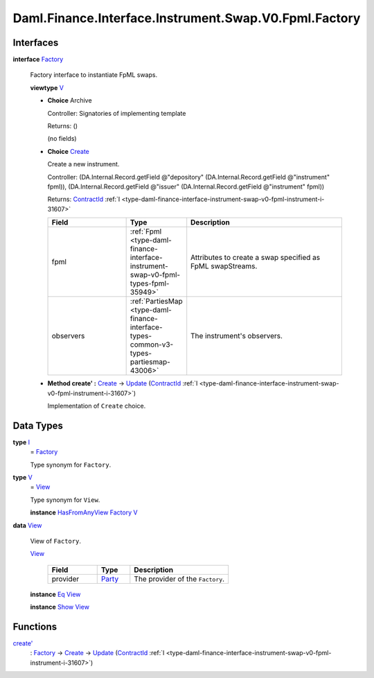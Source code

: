 .. Copyright (c) 2024 Digital Asset (Switzerland) GmbH and/or its affiliates. All rights reserved.
.. SPDX-License-Identifier: Apache-2.0

.. _module-daml-finance-interface-instrument-swap-v0-fpml-factory-27095:

Daml.Finance.Interface.Instrument.Swap.V0.Fpml.Factory
======================================================

Interfaces
----------

.. _type-daml-finance-interface-instrument-swap-v0-fpml-factory-factory-93528:

**interface** `Factory <type-daml-finance-interface-instrument-swap-v0-fpml-factory-factory-93528_>`_

  Factory interface to instantiate FpML swaps\.

  **viewtype** `V <type-daml-finance-interface-instrument-swap-v0-fpml-factory-v-14730_>`_

  + **Choice** Archive

    Controller\: Signatories of implementing template

    Returns\: ()

    (no fields)

  + .. _type-daml-finance-interface-instrument-swap-v0-fpml-factory-create-21327:

    **Choice** `Create <type-daml-finance-interface-instrument-swap-v0-fpml-factory-create-21327_>`_

    Create a new instrument\.

    Controller\: (DA\.Internal\.Record\.getField @\"depository\" (DA\.Internal\.Record\.getField @\"instrument\" fpml)), (DA\.Internal\.Record\.getField @\"issuer\" (DA\.Internal\.Record\.getField @\"instrument\" fpml))

    Returns\: `ContractId <https://docs.daml.com/daml/stdlib/Prelude.html#type-da-internal-lf-contractid-95282>`_ :ref:`I <type-daml-finance-interface-instrument-swap-v0-fpml-instrument-i-31607>`

    .. list-table::
       :widths: 15 10 30
       :header-rows: 1

       * - Field
         - Type
         - Description
       * - fpml
         - :ref:`Fpml <type-daml-finance-interface-instrument-swap-v0-fpml-types-fpml-35949>`
         - Attributes to create a swap specified as FpML swapStreams\.
       * - observers
         - :ref:`PartiesMap <type-daml-finance-interface-types-common-v3-types-partiesmap-43006>`
         - The instrument's observers\.

  + **Method create' \:** `Create <type-daml-finance-interface-instrument-swap-v0-fpml-factory-create-21327_>`_ \-\> `Update <https://docs.daml.com/daml/stdlib/Prelude.html#type-da-internal-lf-update-68072>`_ (`ContractId <https://docs.daml.com/daml/stdlib/Prelude.html#type-da-internal-lf-contractid-95282>`_ :ref:`I <type-daml-finance-interface-instrument-swap-v0-fpml-instrument-i-31607>`)

    Implementation of ``Create`` choice\.

Data Types
----------

.. _type-daml-finance-interface-instrument-swap-v0-fpml-factory-i-73357:

**type** `I <type-daml-finance-interface-instrument-swap-v0-fpml-factory-i-73357_>`_
  \= `Factory <type-daml-finance-interface-instrument-swap-v0-fpml-factory-factory-93528_>`_

  Type synonym for ``Factory``\.

.. _type-daml-finance-interface-instrument-swap-v0-fpml-factory-v-14730:

**type** `V <type-daml-finance-interface-instrument-swap-v0-fpml-factory-v-14730_>`_
  \= `View <type-daml-finance-interface-instrument-swap-v0-fpml-factory-view-62118_>`_

  Type synonym for ``View``\.

  **instance** `HasFromAnyView <https://docs.daml.com/daml/stdlib/DA-Internal-Interface-AnyView.html#class-da-internal-interface-anyview-hasfromanyview-30108>`_ `Factory <type-daml-finance-interface-instrument-swap-v0-fpml-factory-factory-93528_>`_ `V <type-daml-finance-interface-instrument-swap-v0-fpml-factory-v-14730_>`_

.. _type-daml-finance-interface-instrument-swap-v0-fpml-factory-view-62118:

**data** `View <type-daml-finance-interface-instrument-swap-v0-fpml-factory-view-62118_>`_

  View of ``Factory``\.

  .. _constr-daml-finance-interface-instrument-swap-v0-fpml-factory-view-48881:

  `View <constr-daml-finance-interface-instrument-swap-v0-fpml-factory-view-48881_>`_

    .. list-table::
       :widths: 15 10 30
       :header-rows: 1

       * - Field
         - Type
         - Description
       * - provider
         - `Party <https://docs.daml.com/daml/stdlib/Prelude.html#type-da-internal-lf-party-57932>`_
         - The provider of the ``Factory``\.

  **instance** `Eq <https://docs.daml.com/daml/stdlib/Prelude.html#class-ghc-classes-eq-22713>`_ `View <type-daml-finance-interface-instrument-swap-v0-fpml-factory-view-62118_>`_

  **instance** `Show <https://docs.daml.com/daml/stdlib/Prelude.html#class-ghc-show-show-65360>`_ `View <type-daml-finance-interface-instrument-swap-v0-fpml-factory-view-62118_>`_

Functions
---------

.. _function-daml-finance-interface-instrument-swap-v0-fpml-factory-createtick-69493:

`create' <function-daml-finance-interface-instrument-swap-v0-fpml-factory-createtick-69493_>`_
  \: `Factory <type-daml-finance-interface-instrument-swap-v0-fpml-factory-factory-93528_>`_ \-\> `Create <type-daml-finance-interface-instrument-swap-v0-fpml-factory-create-21327_>`_ \-\> `Update <https://docs.daml.com/daml/stdlib/Prelude.html#type-da-internal-lf-update-68072>`_ (`ContractId <https://docs.daml.com/daml/stdlib/Prelude.html#type-da-internal-lf-contractid-95282>`_ :ref:`I <type-daml-finance-interface-instrument-swap-v0-fpml-instrument-i-31607>`)
